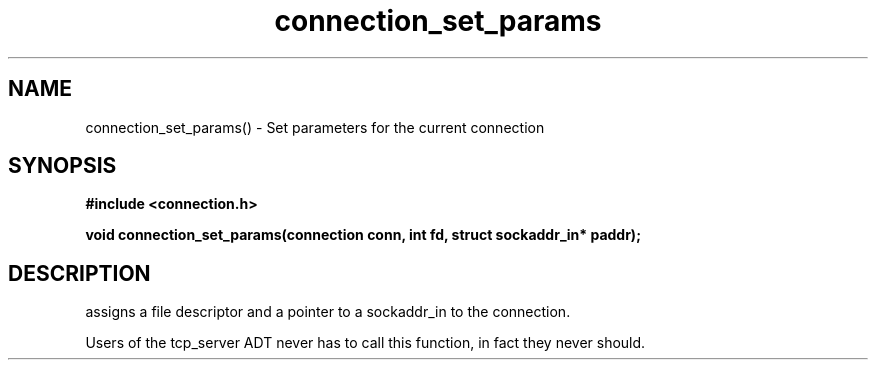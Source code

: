 .TH connection_set_params 3 2016-01-30 "" "The Meta C Library"
.SH NAME
connection_set_params() \- Set parameters for the current connection
.SH SYNOPSIS
.B #include <connection.h>
.sp
.BI "void connection_set_params(connection conn, int fd, struct sockaddr_in* paddr);

.SH DESCRIPTION
.Nm
assigns a file descriptor and a pointer to a sockaddr_in to 
the connection.
.PP
Users of the tcp_server ADT never has to call this function, in fact
they never should.
